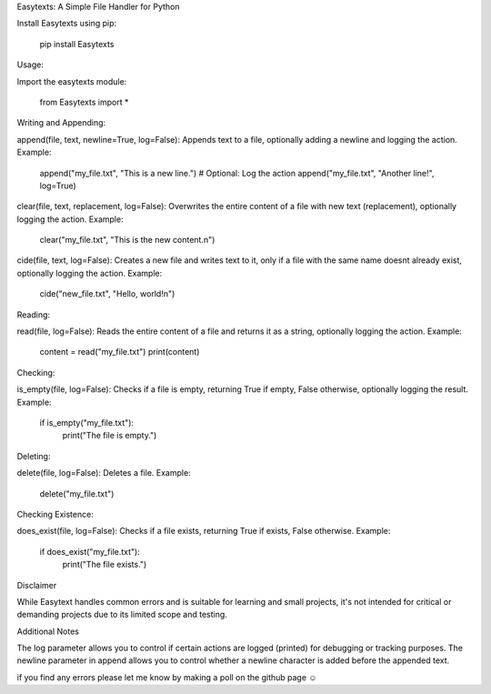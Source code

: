 Easytexts: A Simple File Handler for Python


Install Easytexts using pip:

	pip install Easytexts

Usage:

Import the easytexts module:

	from Easytexts import *


Writing and Appending:

append(file, text, newline=True, log=False): Appends text to a file, optionally adding a newline and logging the action.
Example:

	append("my_file.txt", "This is a new line.")
	# Optional: Log the action
	append("my_file.txt", "Another line!", log=True)


clear(file, text, replacement, log=False): Overwrites the entire content of a file with new text (replacement), optionally logging the action.
Example:

	clear("my_file.txt", "This is the new content.\n")


cide(file, text, log=False): Creates a new file and writes text to it, only if a file with the same name doesnt already exist, optionally logging the action.
Example:

	cide("new_file.txt", "Hello, world!\n")


Reading:

read(file, log=False): Reads the entire content of a file and returns it as a string, optionally logging the action.
Example:


	content = read("my_file.txt")
	print(content)


Checking:


is_empty(file, log=False): Checks if a file is empty, returning True if empty, False otherwise, optionally logging the result.
Example:


	if is_empty("my_file.txt"):
		print("The file is empty.")


Deleting:

delete(file, log=False): Deletes a file.
Example:


	delete("my_file.txt")


Checking Existence:

does_exist(file, log=False): Checks if a file exists, returning True if exists, False otherwise.
Example:


	if does_exist("my_file.txt"):
		print("The file exists.")




Disclaimer

While Easytext handles common errors and is suitable for learning and small projects, it's not intended for critical or demanding projects due to its limited scope and testing.


Additional Notes

The log parameter allows you to control if certain actions are logged (printed) for debugging or tracking purposes.
The newline parameter in append allows you to control whether a newline character is added before the appended text.

if you find any errors please let me know by making a poll on the github page ☺